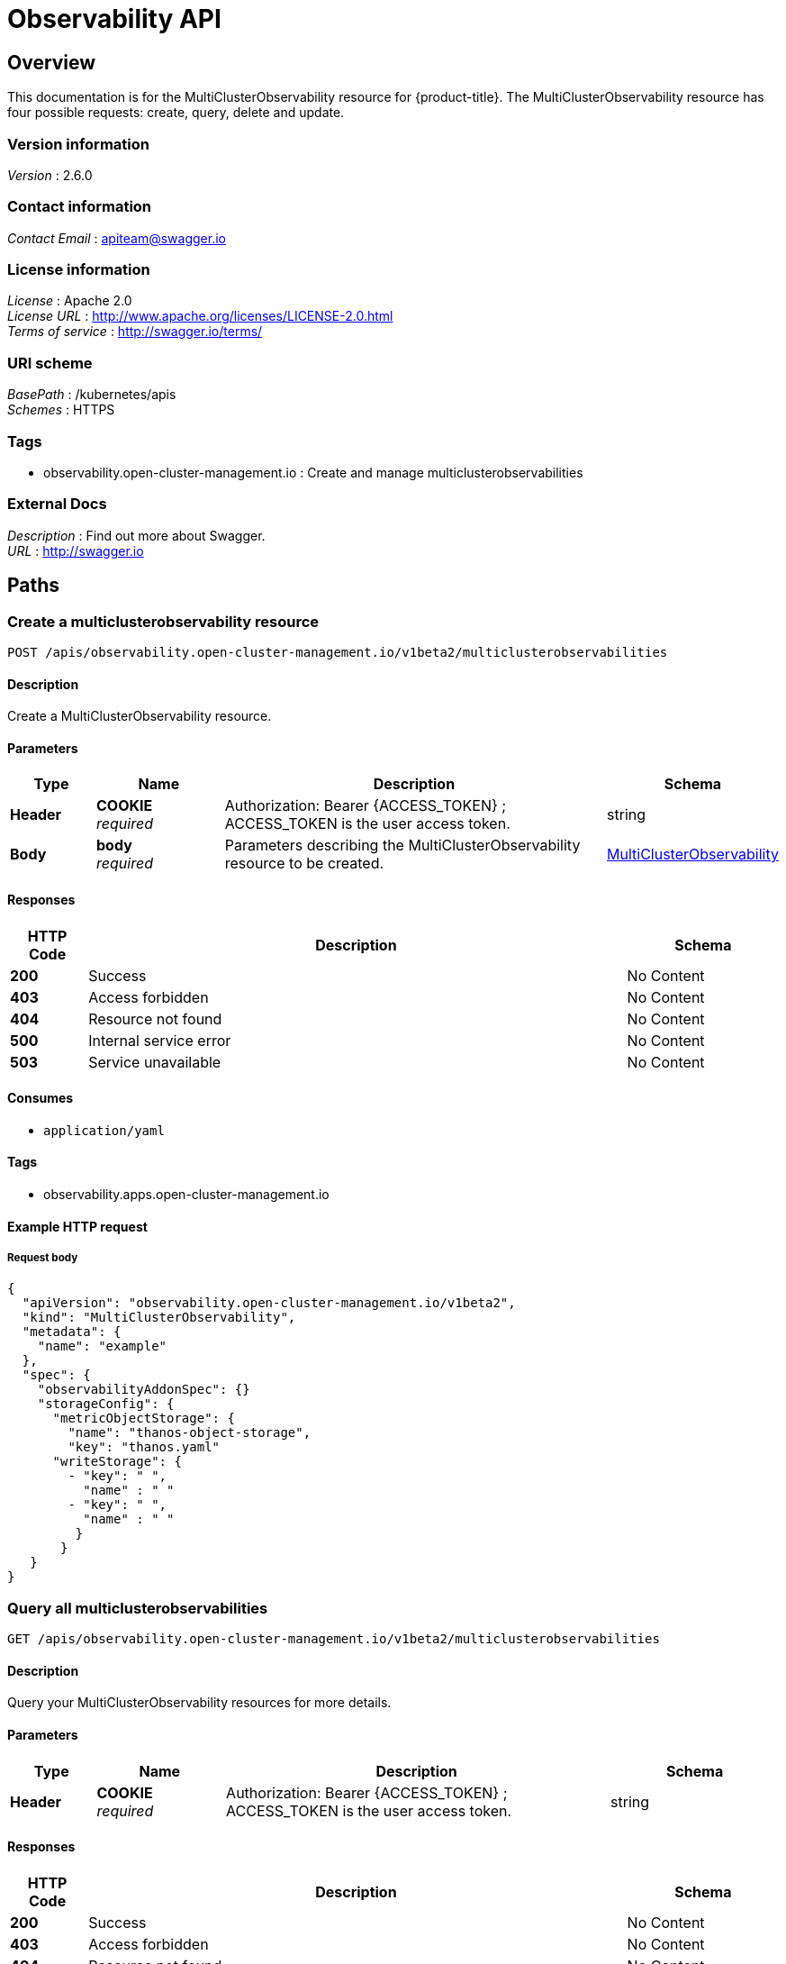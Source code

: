 [#observability-api]
= Observability API


[[_rhacm-docs_apis_multiclusterobservability_jsonoverview]]
== Overview
This documentation is for the MultiClusterObservability resource for {product-title}. The MultiClusterObservability resource has four possible requests: create, query, delete and update.


=== Version information
[%hardbreaks]
__Version__ : 2.6.0


=== Contact information
[%hardbreaks]
__Contact Email__ : apiteam@swagger.io


=== License information
[%hardbreaks]
__License__ : Apache 2.0
__License URL__ : http://www.apache.org/licenses/LICENSE-2.0.html
__Terms of service__ : http://swagger.io/terms/


=== URI scheme
[%hardbreaks]
__BasePath__ : /kubernetes/apis
__Schemes__ : HTTPS


=== Tags

* observability.open-cluster-management.io : Create and manage multiclusterobservabilities 


=== External Docs
[%hardbreaks]
__Description__ : Find out more about Swagger.
__URL__ : http://swagger.io




[[_rhacm-docs_apis_multiclusterobservability_jsonpaths]]
== Paths

[[_rhacm-docs_apis_multiclusterobservability_jsoncreatemulticlusterobservability]]
=== Create a multiclusterobservability resource
....
POST /apis/observability.open-cluster-management.io/v1beta2/multiclusterobservabilities
....


==== Description
Create a MultiClusterObservability resource.


==== Parameters

[options="header", cols=".^2a,.^3a,.^9a,.^4a"]
|===
|Type|Name|Description|Schema
|**Header**|**COOKIE** +
__required__|Authorization: Bearer {ACCESS_TOKEN} ; ACCESS_TOKEN is the user access token.|string
|**Body**|**body** +
__required__|Parameters describing the MultiClusterObservability resource to be created.|<<_rhacm-docs_apis_multiclusterobservability_jsonmulticlusterobservability,MultiClusterObservability>>
|===


==== Responses

[options="header", cols=".^2a,.^14a,.^4a"]
|===
|HTTP Code|Description|Schema
|**200**|Success|No Content
|**403**|Access forbidden|No Content
|**404**|Resource not found|No Content
|**500**|Internal service error|No Content
|**503**|Service unavailable|No Content
|===


==== Consumes

* `application/yaml`


==== Tags

* observability.apps.open-cluster-management.io


==== Example HTTP request

===== Request body
[source,json]
----
{
  "apiVersion": "observability.open-cluster-management.io/v1beta2",
  "kind": "MultiClusterObservability",
  "metadata": {
    "name": "example"
  },
  "spec": {
    "observabilityAddonSpec": {}
    "storageConfig": {
      "metricObjectStorage": {
        "name": "thanos-object-storage",
        "key": "thanos.yaml"
      "writeStorage": {
        - "key": " ",
          "name" : " "
        - "key": " ",
          "name" : " "
         }
       }
   }
}
----


[[_rhacm-docs_apis_multiclusterobservability_jsonquerymulticlusterobservabilities]]
=== Query all multiclusterobservabilities
....
GET /apis/observability.open-cluster-management.io/v1beta2/multiclusterobservabilities
....


==== Description
Query your MultiClusterObservability resources for more details.


==== Parameters

[options="header", cols=".^2a,.^3a,.^9a,.^4a"]
|===
|Type|Name|Description|Schema
|**Header**|**COOKIE** +
__required__|Authorization: Bearer {ACCESS_TOKEN} ; ACCESS_TOKEN is the user access token.|string
|===


==== Responses

[options="header", cols=".^2a,.^14a,.^4a"]
|===
|HTTP Code|Description|Schema
|**200**|Success|No Content
|**403**|Access forbidden|No Content
|**404**|Resource not found|No Content
|**500**|Internal service error|No Content
|**503**|Service unavailable|No Content
|===


==== Consumes

* `application/yaml`


==== Tags

* observability.apps.open-cluster-management.io


[[_rhacm-docs_apis_multiclusterobservability_jsonquerymulticlusterobservability]]
=== Query a single multiclusterobservability
....
GET /apis/observability.open-cluster-management.io/v1beta2/multiclusterobservabilities/{multiclusterobservability_name}
....


==== Description
Query a single MultiClusterObservability resource for more details.


==== Parameters

[options="header", cols=".^2a,.^3a,.^9a,.^4a"]
|===
|Type|Name|Description|Schema
|**Header**|**COOKIE** +
__required__|Authorization: Bearer {ACCESS_TOKEN} ; ACCESS_TOKEN is the user access token.|string
|**Path**|**multiclusterobservability_name** +
__required__|Name of the multiclusterobservability that you want to query.|string
|===


==== Responses

[options="header", cols=".^2a,.^14a,.^4a"]
|===
|HTTP Code|Description|Schema
|**200**|Success|No Content
|**403**|Access forbidden|No Content
|**404**|Resource not found|No Content
|**500**|Internal service error|No Content
|**503**|Service unavailable|No Content
|===


==== Tags

* observability.apps.open-cluster-management.io


[[_rhacm-docs_apis_multiclusterobservability_jsondeletemulticlusterobservability]]
=== Delete a multiclusterobservability resource
....
DELETE /apis/observability.open-cluster-management.io/v1beta2/multiclusterobservabilities/{multiclusterobservability_name}
....


==== Parameters

[options="header", cols=".^2a,.^3a,.^9a,.^4a"]
|===
|Type|Name|Description|Schema
|**Header**|**COOKIE** +
__required__|Authorization: Bearer {ACCESS_TOKEN} ; ACCESS_TOKEN is the user access token.|string
|**Path**|**multiclusterobservability_name** +
__required__|Name of the multiclusterobservability that you want to delete.|string
|===


==== Responses

[options="header", cols=".^2a,.^14a,.^4a"]
|===
|HTTP Code|Description|Schema
|**200**|Success|No Content
|**403**|Access forbidden|No Content
|**404**|Resource not found|No Content
|**500**|Internal service error|No Content
|**503**|Service unavailable|No Content
|===


==== Tags

* observability.apps.open-cluster-management.io




[[_rhacm-docs_apis_multiclusterobservability_jsondefinitions]]
== Definitions

[[_rhacm-docs_apis_multiclusterobservability_jsonmulticlusterobservability]]
=== MultiClusterObservability

[options="header", cols=".^2a,.^3a,.^4a"]
|===
|Name|Description|Schema
|**apiVersion** +
__required__ | The versioned schema of the MultiClusterObservability. |string
|**kind** +
__required__|String value that represents the REST resource, MultiClusterObservability.| string
|**metadata** +
__required__| Describes rules that define the policy.| object
|**spec** +
__required__|<<_rhacm-docs_apis_multiclusterobservability_jsonmulticlusterobservability_spec,spec>>
|===

[[_rhacm-docs_apis_multiclusterobservability_jsonmulticlusterobservability_spec]]
**spec**

[options="header", cols=".^2a,.^6a,.^4a"]
|===
|Name|Description|Schema
|**enableDownsampling** +
__optional__| Enable or disable the downsample. Default value is `true`. If there is no downsample data, the query is unavailable.| boolean
|**imagePullPolicy** +
__optional__| Pull policy for the MultiClusterObservability images. The default value is `Always`.|corev1.PullPolicy
|**imagePullSecret** +
__optional__| Pull secret for the MultiClusterObservability images. The default value is `multiclusterhub-operator-pull-secret`|string
|**nodeSelector** +
__optional__|Specification of the node selector.|map[string]string
|**observabilityAddonSpec** +
__required__|The global settings for all managed clusters, which have the observability add-on installed.|<<_rhacm-docs_apis_multiclusterobservability_jsonmulticlusterobservability_observabilityaddonspec,observabilityAddonSpec>>
|**storageConfig** +
__required__|Specifies the storage configuration to be used by observability.|StorageConfig
|**tolerations** +
__optional__|Provided the ability for all components to tolerate any taints.|[]corev1.Toleration
|**advanced** +
__optional__|The advanced configuration settings for observability. |<<_rhacm-docs_apis_multiclusterobservability_jsonmulticlusterobservability_observabilityadvanced,advanced>>
|**resources** +
__optional__|Compute resources required by MultiClusterObservability.|corev1.ResourceRequirements
|**replicas** +
__optional__|Replicas for MultiClusterObservability.|integer
|===

[[_rhacm-docs_apis_multiclusterobservability_jsonmulticlusterobservability_storageconfig]]
**storageConfig**

[options="header", cols=".^2a,.^3a,.^4a"]
|===
|Name|Description|Schema
|**alertmanagerStorageSize** +
__optional__|The amount of storage applied to the alertmanager stateful sets. Default value is `1Gi`.|string
|**compactStorageSize** +
__optional__|The amount of storage applied to the thanos compact stateful sets. Default value is `100Gi`.|string
|**metricObjectStorage** +
__required__|Object store to configure secrets for metrics.|<<_rhacm-docs_apis_multiclusterobservability_jsonmulticlusterobservability_smetricobjectstorage,metricObjectStorage>>
|**receiveStorageSize** +
__optional__|The amount of storage applied to thanos receive stateful sets. Default value is `100Gi`.|string
|**ruleStorageSize** +
__optional__|The amount of storage applied to thanos rule stateful sets. Default value is `1Gi`.|string
|**storageClass** +
__optional__|Specify the `storageClass` stateful sets. This storage is used for the object storage if `metricObjectStorage` is configured for your operating system to create storage. Default value is `gp2`.|string
|**storeStorageSize** +
__optional__|The amount of storage applied to thanos store stateful sets. Default value is `10Gi`.|string
|**writeStorage** +
__optional__|A list of endpoint access information.| [ ]<<_rhacm-docs_apis_multiclusterobservability_jsonmulticlusterobservability_writestorage,WriteStorage>>
|===


[[_rhacm-docs_apis_multiclusterobservability_jsonmulticlusterobservability_writestorage]]
**writeStorage**

[options="header", cols=".^2a,.^3a,.^4a"]
|===
|Name|Description|Schema
|**name** +
__required__|The name of the secret with endpoint access information.|string
|**key** + 
__required__|The key of the secret to select from.|string
|===


[[_rhacm-docs_apis_multiclusterobservability_jsonmulticlusterobservability_smetricobjectstorage]]
**metricObjectStorage**

[options="header", cols=".^2,.^3a,.^4a"]
|===
|Name|Description|Schema
|**key** +
__required__|The key of the secret to select from. Must be a valid secret key. See https://thanos.io/tip/thanos/storage.md/[Thanos documentation].|string
|**name** +
__required__|Name of the `metricObjectStorage`. See https://kubernetes.io/docs/concepts/overview/working-with-objects/names/#names[Kubernetes Names] for more information.|string
|===

[[_rhacm-docs_apis_multiclusterobservability_jsonmulticlusterobservability_observabilityaddonspec]]
**observabilityAddonSpec**

[options="header", cols=".^2a,.^3a,.^4a"]
|===
|Name|Description|Schema
|**enableMetrics** +
__optional__|Indicates if the observability add-on sends metrics to the hub cluster. Default value is `true`.| boolean
|**interval** +
__optional__|Interval for when the observability add-on sends metrics to the hub cluster. Default value is 300 seconds (`300s`). |integer
|**resources** +
__optional__|Resource for the metrics collector resource requirement.
The default CPU request is `100m`, memory request is `100Mi`.|corev1.ResourceRequirements
|===

[[_rhacm-docs_apis_multiclusterobservability_jsonmulticlusterobservability_observabilityadvanced,advanced]]
**advanced**

[options="header", cols=".^2a,.^3a,.^4a"]
|===
|Name|Description|Schema
|**retentionConfig** +
__optional__|Specifies the data retention configuration to be used by observability.|`RetentionConfig`
|**rbacQueryProxy** +
__optional__|Specifies the replicas and resources for the rbac-query-proxy deployment.|CommonSpec
|**grafana** +
__optional__|Specifies the replicas and resources for the grafana deployment|CommonSpec
|**alertmanager** +
__optional__|Specifies the replicas and resources for alertmanager statefulset.|CommonSpec
|**observatoriumAPI** +
__optional__|Specifies the replicas and resources for the `observatorium-api` deployment.|CommonSpec
|**queryFrontend** +
__optional__|Specifies the replicas and resources for the query-frontend deployment.|CommonSpec
|**query** +
__optional__|Specifies the replicas and resources for the query deployment.|CommonSpec
|**receive** +
__optional__|Specifies the replicas and resources for the receive statefulset.|CommonSpec
|**rule** +
__optional__|Specifies the replicas and resources for rule statefulset.|CommonSpec
|**store** +
__optional__|Specifies the replicas and resources for the store statefulset.|CommonSpec
|**CompactSpec** +
__optional__|Specifies the resources for compact statefulset.|<<_rhacm-docs_apis_multiclusterobservability_jsonmulticlusterobservability_compact,compact>>
|**storeMemcached** +
__optional__|Specifies the replicas, resources, etc. for store-memcached.|<<_rhacm-docs_apis_multiclusterobservability_jsonmulticlusterobservability_cacheconfig,storeMemcached>>
|**queryFrontendMemcached** +
__optional__|Specifies the replicas, resources, etc for query-frontend-memcached.|CacheConfig
|===

[[_rhacm-docs_apis_multiclusterobservability_jsonmulticlusterobservability_observabilityretention,retentionConfig]]
**retentionConfig**

[options="header", cols=".^2a,.^3a,.^4a"]
|===
|Name|Description|Schema
|**blockDuration** + 
_optional_|The amount of time to block the duration for Time Series Database (TSDB) block. Default value is `2h`.|string
|**cleanupInterval** +
_optional_|The frequency of how often partially uploaded blocks are cleaned, and how often blocks with the deletion mark that have `--wait` enabled are cleaned. Default value is `5m`.|string
|**deleteDelay** +
_optional_|The amount of time until a block marked for deletion is deleted from a bucket. Default value is `48h`.|string
|**retentionInLocal** +
_optional_|The amount of time to retain raw samples from the local storage. Default value is `24h`.|string
|**retentionResolutionRaw** +
__optional__|The amount of time to retain raw samples of resolution in a bucket. Default value is 30 days (`30d`)|string
|**retentionResolution5m** +
__optional__|The amount of time to retain samples of resolution 1 (5 minutes) in a bucket. Default value is 180 days (`180d`).|string
|**retentionResolution1h** +
__optional__|The amount of time to retain samples of resolution 2 (1 hour) in a bucket. Default value is 0 days (`0d`).|string
|===

[[_rhacm-docs_apis_multiclusterobservability_jsonmulticlusterobservability_compact,compactspec]]
**CompactSpec**

[options="header", cols=".^2a,.^3a,.^4a"]
|===
|Name|Description|Schema
|**resources** + 
_optional_|Compute resources required by thanos compact.|corev1.ResourceRequirements
|**serviceAccountAnnotations** +
_optional_|Annotations is an unstructured key value map stored with the compact service account.|map[string]string
|===

[[_rhacm-docs_apis_multiclusterobservability_jsonmulticlusterobservability_cacheconfig,storeMemcached]]
**storeMemcached**

[options="header", cols=".^2a,.^3a,.^4a"]
|===
|Name|Description|Schema
|**resources** + 
_optional_|Compute resources required by MultiCLusterObservability.|corev1.ResourceRequirements
|**replicas** +
__optional__|Replicas for MultiClusterObservability.|integer
|**memoryLimitMb** +
__optional__|Memory limit of Memcached in megabytes.|integer
|**maxItemSize** +
__optional__|Max item size of Memcached. The default value is `1m, min:1k, max:1024m`.|string
|**connectionLimit** +
__optional__|Max simultaneous connections of Memcached. The default value is |integer
|===

[[_rhacm-docs_apis_multiclusterobservability_jsonmulticlusterobservability_status,status]]
**status**

[options="header", cols=".^2a,.^3a,.^4a"]
|===
|Name|Description|Schema
|**status** + 
__optional__|Status contains the different condition statuses for MultiClusterObservability.|metav1.Condition
|===

[[_rhacm-docs_apis_multiclusterobservability_jsonmulticlusterobservability_observabilitycommon,commonspec]]
**CommonSpec**

[options="header", cols=".^2a,.^3a,.^4a"]
|===
|Name|Description|Schema
|**resources** +
_optional_|Compute resources required by the component.|corev1.ResourceRequirements
|**replicas** +
_optional_|Replicas for the component.|integer
|===

[[_rhacm-docs_apis_multiclusterobservability_jsonmulticlusterobservability_observabilityquery,queryspec]]
**QuerySpec**

|===
|Name|Description|Schema
|**CommonSpec** +
_optional_|Specifies the replicas and resources for the query deployment.|CommonSpec
|**serviceAccountAnnotations** +
_optional_|Annotations is an unstructured key value map stored with the query service account.|map[string]string
|===

[[_rhacm-docs_apis_multiclusterobservability_jsonmulticlusterobservability_observabilityreceive,receivespec]]
**ReceiveSpec**

|===
|Name|Description|Schema
|**CommonSpec** +
_optional_|Specifies the replicas and resources for the query deployment.|CommonSpec
|**serviceAccountAnnotations** +
_optional_|Annotations is an unstructured key value map stored with the query service account.|map[string]string
|===

[[_rhacm-docs_apis_multiclusterobservability_jsonmulticlusterobservability_observabilitystore,storespec]]
**StoreSpec**

|===
|Name|Description|Schema
|**CommonSpec** +
_optional_|Specifies the replicas and resources for the query deployment.|CommonSpec
|**serviceAccountAnnotations** +
_optional_|Annotations is an unstructured key value map stored with the query service account.|map[string]string
|===

[[_rhacm-docs_apis_multiclusterobservability_jsonmulticlusterobservability_observabilityrule,rulespec]]
**RuleSpec**

|===
|Name|Description|Schema
|**CommonSpec** +
_optional_|Specifies the replicas and resources for the query deployment.|CommonSpec
|**evalInterval** +
_optional_|Specifies the evaluation interval for the rules.|string
|**serviceAccountAnnotations** +
_optional_|Annotations is an unstructured key value map stored with the query service account.|map[string]string
|===
